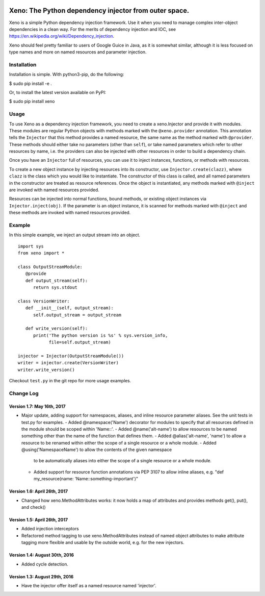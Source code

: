 .. image:: https://raw.githubusercontent.com/lainproliant/xeno/master/pachimari.jpg

Xeno: The Python dependency injector from outer space.
======================================================

Xeno is a simple Python dependency injection framework. Use it when you
need to manage complex inter-object dependencies in a clean way. For the
merits of dependency injection and IOC, see
https://en.wikipedia.org/wiki/Dependency\_injection.

Xeno should feel pretty familiar to users of Google Guice in Java, as it
is somewhat similar, although it is less focused on type names and more
on named resources and parameter injection.

Installation
------------

Installation is simple. With python3-pip, do the following:

$ sudo pip install -e .

Or, to install the latest version available on PyPI:

$ sudo pip install xeno

Usage
-----

To use Xeno as a dependency injection framework, you need to create a
xeno.Injector and provide it with modules. These modules are regular
Python objects with methods marked with the ``@xeno.provider``
annotation. This annotation tells the ``Injector`` that this method
provides a named resource, the same name as the method marked with
``@provider``. These methods should either take no parameters (other
than ``self``), or take named parameters which refer to other resources
by name, i.e. the providers can also be injected with other resources in
order to build a dependency chain.

Once you have an ``Injector`` full of resources, you can use it to
inject instances, functions, or methods with resources.

To create a new object instance by injecting resources into its
constructor, use ``Injector.create(clazz)``, where ``clazz`` is the
class which you would like to instantiate. The constructor of this class
is called, and all named parameters in the constructor are treated as
resource references. Once the object is instantiated, any methods marked
with ``@inject`` are invoked with named resources provided.

Resources can be injected into normal functions, bound methods, or
existing object instances via ``Injector.inject(obj)``. If the parameter
is an object instance, it is scanned for methods marked with ``@inject``
and these methods are invoked with named resources provided.

Example
-------

In this simple example, we inject an output stream into an object.

::

    import sys
    from xeno import *

    class OutputStreamModule:
       @provide
       def output_stream(self):
          return sys.stdout

    class VersionWriter:
       def __init__(self, output_stream):
          self.output_stream = output_stream

       def write_version(self):
          print('The python version is %s' % sys.version_info,
                file=self.output_stream)

    injector = Injector(OutputStreamModule())
    writer = injector.create(VersionWriter)
    writer.write_version()

Checkout ``test.py`` in the git repo for more usage examples.

Change Log
----------

Version 1.7: May 16th, 2017
~~~~~~~~~~~~~~~~~~~~~~~~~~~~~~
- Major update, adding support for namespaces, aliases, and inline resource
  parameter aliases.  See the unit tests in test.py for examples.
  - Added @namespace('Name') decorator for modules to specify that all resources defined in the module should be scoped within 'Name::'.
  - Added @name('alt-name') to allow resources to be named something other than the name of the function that defines them.
  - Added @alias('alt-name', 'name') to allow a resource to be renamed within either the scope of a single resource or a whole module.
  - Added @using('NamespaceName') to allow the contents of the given namespace
    to be automatically aliases into either the scope of a single resource or
    a whole module.
  - Added support for resource function annotations via PEP 3107 to allow
    inline aliases, e.g. "def my_resource(name: 'Name::something-important')"

Version 1.6: April 26th, 2017
~~~~~~~~~~~~~~~~~~~~~~~~~~~~~~
- Changed how xeno.MethodAttributes works: it now holds a map of attributes
  and provides methods get(), put(), and check()

Version 1.5: April 26th, 2017
~~~~~~~~~~~~~~~~~~~~~~~~~~~~~~
- Added injection interceptors
- Refactored method tagging to use xeno.MethodAttributes instead of named
  object attributes to make attribute tagging more flexible and usable by
  the outside world, e.g. for the new injectors.

Version 1.4: August 30th, 2016
~~~~~~~~~~~~~~~~~~~~~~~~~~~~~~
- Added cycle detection.

Version 1.3: August 29th, 2016
~~~~~~~~~~~~~~~~~~~~~~~~~~~~~~
- Have the injector offer itself as a named resource named 'injector'.

